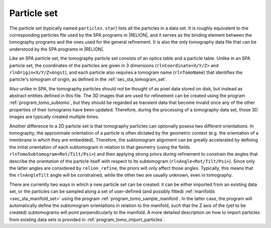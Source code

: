 .. _sec_sta_particle_set:

Particle set
============

The particle set (typically named ``particles.star``) lists all the particles in a data set.
It is roughly equivalent to the corresponding particles file used by the SPA programs in |RELION|, and it serves as the binding element between the tomography programs and the ones used for the general refinement.
It is also the only tomography data file that can be understood by the SPA programs in |RELION|.

Like an SPA particle set, the tomography particle set consists of an optics table and a particle table.
Unlike in an SPA particle set, the coordinates of the particles are given in 3 dimensions (``rlnCoordinate<X/Y/Z>`` and ``rlnOrigin<X/Y/Z>Angst``), and each particle also requires a tomogram name (``rlnTomoName``) that identifies the particle's tomogram of origin, as defined in the :ref:`sec_sta_tomogram_set`.

Also unlike in SPA, the tomography particles should not be thought of as pixel data stored on disk, but instead as abstract entities defined in this file.
The 3D images that are used for refinement can be created using the program :ref:`program_tomo_subtomo`, but they should be regarded as transient data that become invalid once any of the other properties of their tomograms have been updated.
Therefore, during the processing of a tomography data set, those 3D images are typically created multiple times.

Another difference to a 2D particle set is that tomography particles can optionally posess two different orientations.
In tomography, the approximate orientation of a particle is often dictated by the geometric context (e.g. the orientation of a membrane in which they are embedded).
Therefore, the subtomogram alignment can be greatly accelerated by defining the initial orientation of each subtomogram in relation to that geometry (using the fields ``rlnTomoSubtomogram<Rot/Tilt/Psi>``) and then applying strong priors during refinement to constrain the angles that describe the orientation of the particle itself with respect to its subtomogram (``rlnAngle<Rot/Tilt/Psi>``).
Since only the latter angles are considered by ``relion_refine``, the priors will only affect those angles. Typically, this means that the ``rlnAngleTilt`` angle will be constrained, while the other two are usually unknown, even in tomography.

.. image:: subtomogram.svg
    :align: center

There are currently two ways in which a new particle set can be created: it can be either imported from an existing data set, or the particles can be sampled along a set of user-defined (and possibly fitted) :ref:`manifolds <sec_sta_manifold_set>` using the program :ref:`program_tomo_sample_manifold`.
In the latter case, the program will automatically define the subtomogram orientations in relation to the manifold, such that the Z axis of the (yet to be created) subtomograms will point perpendicularly to the manifold.
A more detailed description on how to import particles from existing data sets is provided in :ref:`program_tomo_import_particles`.

